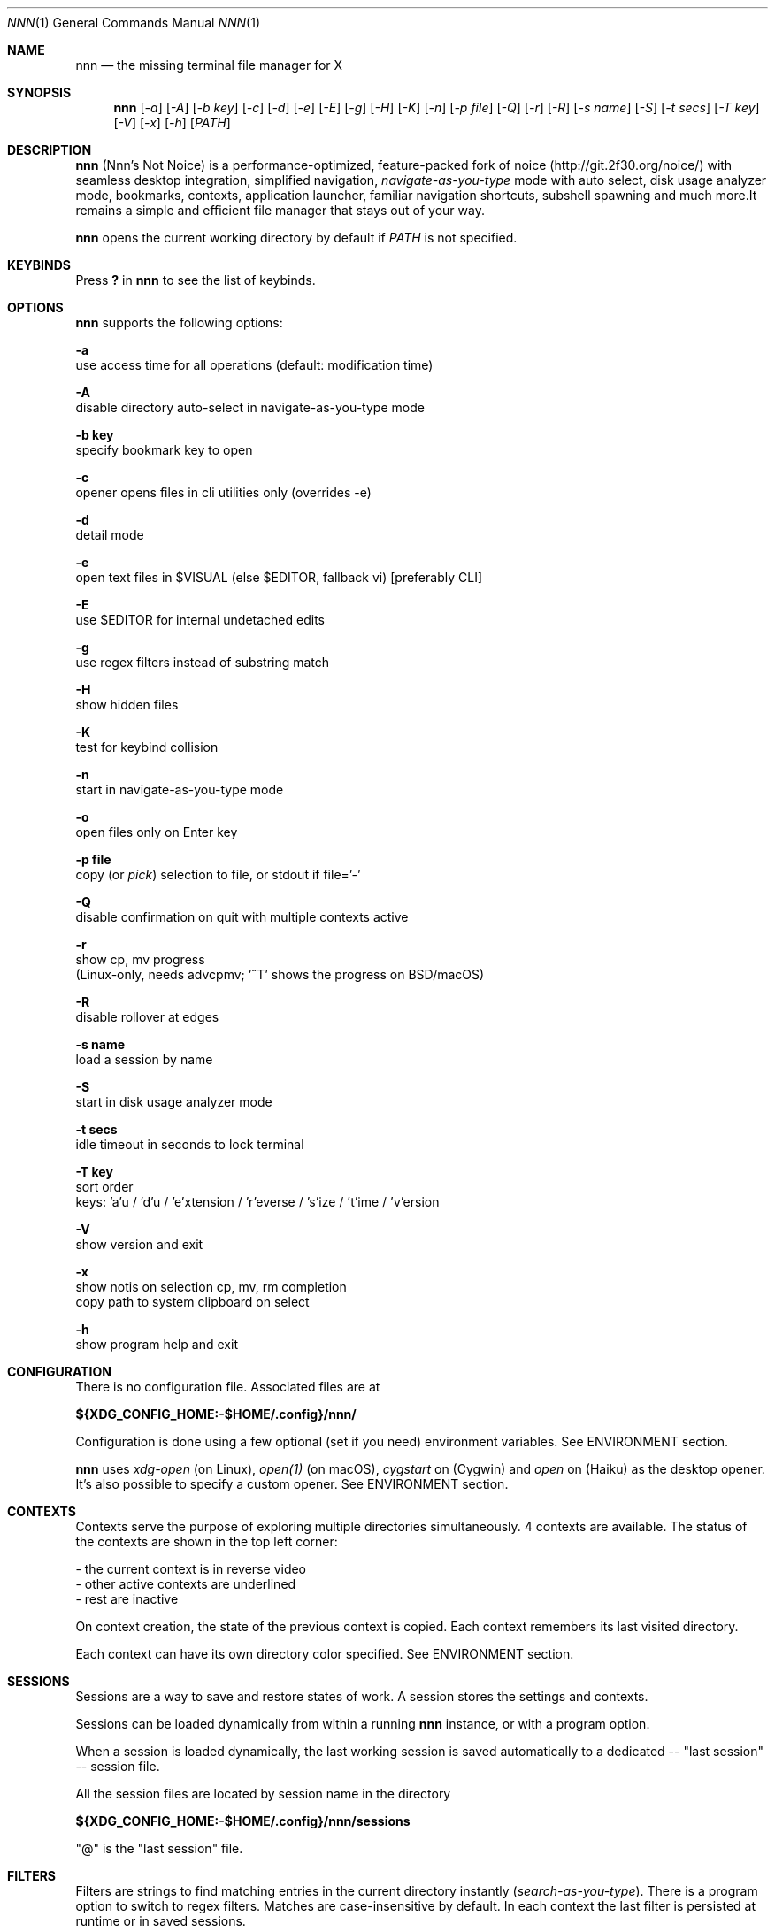 .Dd Feb 12, 2020
.Dt NNN 1
.Os
.Sh NAME
.Nm nnn
.Nd the missing terminal file manager for X
.Sh SYNOPSIS
.Nm
.Op Ar -a
.Op Ar -A
.Op Ar -b key
.Op Ar -c
.Op Ar -d
.Op Ar -e
.Op Ar -E
.Op Ar -g
.Op Ar -H
.Op Ar -K
.Op Ar -n
.Op Ar -p file
.Op Ar -Q
.Op Ar -r
.Op Ar -R
.Op Ar -s name
.Op Ar -S
.Op Ar -t secs
.Op Ar -T key
.Op Ar -V
.Op Ar -x
.Op Ar -h
.Op Ar PATH
.Sh DESCRIPTION
.Nm
(Nnn's Not Noice) is a performance-optimized, feature-packed fork of
noice (http://git.2f30.org/noice/) with seamless desktop
integration, simplified navigation, \fInavigate-as-you-type\fR mode with
auto select, disk usage analyzer mode, bookmarks, contexts, application
launcher, familiar navigation shortcuts, subshell spawning and much
more.It remains a simple and efficient file manager that stays out of your way.
.Pp
.Nm
opens the current working directory by default if
.Ar PATH
is not specified.
.Sh KEYBINDS
.Pp
Press \fB?\fR in
.Nm
to see the list of keybinds.
.Sh OPTIONS
.Pp
.Nm
supports the following options:
.Pp
.Fl a
        use access time for all operations (default: modification time)
.Pp
.Fl A
        disable directory auto-select in navigate-as-you-type mode
.Pp
.Fl "b key"
        specify bookmark key to open
.Pp
.Fl c
        opener opens files in cli utilities only (overrides -e)
.Pp
.Fl d
        detail mode
.Pp
.Fl e
        open text files in $VISUAL (else $EDITOR, fallback vi) [preferably CLI]
.Pp
.Fl E
        use $EDITOR for internal undetached edits
.Pp
.Fl g
        use regex filters instead of substring match
.Pp
.Fl H
        show hidden files
.Pp
.Fl K
        test for keybind collision
.Pp
.Fl n
        start in navigate-as-you-type mode
.Pp
.Fl o
        open files only on Enter key
.Pp
.Fl "p file"
        copy (or \fIpick\fR) selection to file, or stdout if file='-'
.Pp
.Fl Q
        disable confirmation on quit with multiple contexts active
.Pp
.Fl r
        show cp, mv progress
        (Linux-only, needs advcpmv; '^T' shows the progress on BSD/macOS)
.Pp
.Fl R
        disable rollover at edges
.Pp
.Fl "s name"
        load a session by name
.Pp
.Fl S
        start in disk usage analyzer mode
.Pp
.Fl "t secs"
        idle timeout in seconds to lock terminal
.Pp
.Fl "T key"
        sort order
        keys: 'a'u / 'd'u / 'e'xtension / 'r'everse / 's'ize / 't'ime / 'v'ersion
.Pp
.Fl V
        show version and exit
.Pp
.Fl x
        show notis on selection cp, mv, rm completion
        copy path to system clipboard on select
.Pp
.Fl h
        show program help and exit
.Sh CONFIGURATION
There is no configuration file. Associated files are at
.Pp
\fB${XDG_CONFIG_HOME:-$HOME/.config}/nnn/\fR
.Pp
Configuration is done using a few optional (set if you need) environment
variables. See ENVIRONMENT section.
.Pp
.Nm
uses \fIxdg-open\fR (on Linux), \fIopen(1)\fR (on macOS), \fIcygstart\fR on
(Cygwin) and \fIopen\fR on (Haiku) as the desktop opener. It's also possible
to specify a custom opener. See ENVIRONMENT section.
.Sh CONTEXTS
Contexts serve the purpose of exploring multiple directories simultaneously. 4
contexts are available. The status of the contexts are shown in the top left
corner:
.Pp
- the current context is in reverse video
.br
- other active contexts are underlined
.br
- rest are inactive
.Pp
On context creation, the state of the previous context is copied. Each context
remembers its last visited directory.
.Pp
Each context can have its own directory color specified. See ENVIRONMENT
section.
.Sh SESSIONS
Sessions are a way to save and restore states of work. A session stores the
settings and contexts.
.Pp
Sessions can be loaded dynamically from within a running
.Nm
instance, or with a program option.
.Pp
When a session is loaded dynamically, the last working session is saved
automatically to a dedicated -- "last session" -- session file.
.Pp
All the session files are located by session name in the directory
.Pp
\fB${XDG_CONFIG_HOME:-$HOME/.config}/nnn/sessions\fR
.Pp
"@" is the "last session" file.
.Sh FILTERS
Filters are strings to find matching entries in the current directory
instantly (\fIsearch-as-you-type\fR). There is a program option to switch to
regex filters. Matches are case-insensitive by default. In each context the
last filter is persisted at runtime or in saved sessions.
.Pp
Special keys at filter prompt:
.Bd -literal
------ + ---------------------------------------
  Key  |                Function
------ + ---------------------------------------
 ^char | Usual keybind functionality
 Esc   | Exit filter prompt but skip dir refresh
------ + ---------------------------------------
.Ed
.Pp
Special keys at \fBempty filter prompt\fR:
.Bd -literal
------ + ---------------------------------------
  Key  |                Function
------ + ---------------------------------------
   ?   | Show help and config screen
   /   | Toggle between string and regex
   :   | Toggle case-sensitivity
  ^L   | Clear filter (\fIif prompt is non-empty\fR)
       | OR apply last filter
------ + ---------------------------------------
.Ed
.Pp
Additional special keys at \fBempty filter prompt\fR
in \fBnav-as-you-type\fR mode:
.Bd -literal
------ + ------------------------
  Key  |         Function
------ + ------------------------
   '   | Go to first non-dir file
   +   | Toggle proceed on open
   ,   | Pin CWD
   -   | Go to last visited dir
   .   | Show hidden files
   ;   | Run a plugin by its key
   =   | Launch a GUI application
   @   | Visit start dir
   ]   | Show command prompt
   `   | Visit /
   ~   | Go HOME
------ + ------------------------
.Ed
.Pp
Common regex use cases:
.Pp
(1) To list all matches starting with the filter expression,
    start the expression with a '^' (caret) symbol.
.br
(2) Type '\\.mkv' to list all MKV files.
.br
(3) Use '.*' to match any character (\fIsort of\fR fuzzy search).
.Pp
In the \fInavigate-as-you-type\fR mode directories are opened in filter
mode, allowing continuous navigation. Works best with the \fBarrow keys\fR.
.br
When there's a unique match and it's a directory,
.Nm
auto selects the directory and enters it in this mode. Use the relevant
program option to disable this behaviour.
.Sh SELECTION
.Nm
allows file selection across directories and contexts!
.Pp
There are 3 groups of keybinds to add files to selection:
.Pp
(1) hovered file selection toggle (deselects if '+' is visible before the
    entry, else adds to selection)
.br
(2) add a range of files to selection (repeat the range key on the same entry
    twice to clear selection completely)
.br
(3) add all files in the current directory to selection
.Pp
A selection can be edited, copied, moved, removed, archived or linked.
.Pp
Absolute paths of the selected files are copied to \fB.selection\fR file in
the config directory.
.Pp
To edit the selection use the _edit selection_ key. Use this key to remove a
file from selection after you navigate away from its directory. Editing doesn't
end the selection mode. You can add more files to the selection and edit the
list again. If no file is selected in the current session, this option attempts
to list the selection file.
.Sh LIST FILES
.Nm
can receive a list of files as input. The paths should be NUL-separated ('\\0')
but doesn't need to be NUL-terminated. Paths and can be relative to the current
directory or absolute.
.Pp
Input is limited by 65,536 paths or 256 MiB of input.
.Pp
Start
.Nm
in this mode by writing to its standard input. So the output of another command
can be piped to it. For example, to list files in current directory larger than
1M:
.Bd -literal
    find -maxdepth 1 -size +1M -print0 | nnn
.Ed
.Pp
or you can redirect a list from a file:
.Bd -literal
    nnn < files.txt
.Ed
.Pp
A temporary directory will be created containing symlinks to the given
paths. Any action performed on these symlinks will be performed only on their
targets, after which they might become invalid.
.Pp
Though the term "files" is used, any input is valid as long as it's a valid
path. \fBInvalid paths are ignored.\fR
.Sh UNITS
The minimum file size unit is byte (B). The rest are K, M, G, T, P, E, Z, Y
(powers of 1024), same as the default units in \fIls\fR.
.Sh ENVIRONMENT
The SHELL, EDITOR (VISUAL, if defined) and PAGER environment variables are
used. A single combination of arguments is supported for SHELL and PAGER.
.Pp
\fBNNN_OPTS:\fR binary options to
.Nm
.Bd -literal
    export NNN_OPTS="cEnrx"
.Ed
.Pp
\fBNNN_OPENER:\fR specify a custom file opener.
.Bd -literal
    export NNN_OPENER=nuke

    NOTE: 'nuke' is a file opener available in the plugin repository.
.Ed
.Pp
\fBNNN_BMS:\fR bookmark string as \fIkey_char:location\fR pairs
separated by \fI;\fR:
.Bd -literal
    export NNN_BMS='d:~/Documents;u:/home/user/Cam Uploads;D:~/Downloads/'
.Ed
.Pp
\fBNNN_PLUG:\fR directly executable plugins as \fIkey_char:location\fR pairs
separated by \fI;\fR:
.Bd -literal
    export NNN_PLUG='o:fzopen;p:mocplay;d:diffs;m:nmount;t:imgthumb'

    NOTES:
    1. To run a plugin directly, press \fI;\fR followed by the plugin key.
    2. To skip directory refresh after running a plugin, prefix with \fB-\fR.

    export NNN_PLUG='m:-mediainfo'
.Ed
.Pp
    To assign keys to arbitrary non-background non-shell-interpreted cli
    commands and invoke like plugins, add \fI_\fR (underscore) before the
    command.
.Bd -literal
    export NNN_PLUG='x:_chmod +x $nnn;g:_git log;s:_smplayer $nnn;o:fzopen'

    NOTES:
    1. Use single quotes for $NNN_PLUG so $nnn is not interpreted
    2. $nnn should be the last argument (IF used)
    3. (Again) add \fB_\fR before the command
    4. To disable directory refresh after running a \fIcommand as plugin\fR,
       prefix with \fB-_\fR
    5. To skip user confirmation after command execution, suffix with \fB*\fR

    export NNN_PLUG='y:-_sync*'

    6. To run a \fIGUI app as plugin\fR, add a \fB|\fR after \fB_\fR

    export NNN_PLUG='m:-_|mousepad $nnn'

    EXAMPLES:
    ----------------------------------- + -------------------------------------------------
                Key:Command             |                   Description
    ----------------------------------- + -------------------------------------------------
    k:-_fuser -kiv $nnn*                | Interactively kill process(es) using hovered file
    l:_git log                          | Show git log
    n:-_vi /home/user/Dropbox/dir/note* | Take quick notes in a synced file/dir of notes
    p:-_less -iR $nnn*                  | Page through hovered file in less
    s:-_|smplayer -minigui $nnn         | Play hovered media file, even unfinished download
    x:_chmod +x $nnn                    | Make the hovered file executable
    y:-_sync*                           | Flush cached writes
    ----------------------------------- + -------------------------------------------------
.Ed
.Pp
\fBNNN_COLORS:\fR string of color codes for each context, e.g.:
.Bd -literal
    export NNN_COLORS='1234'

    codes: 0-black, 1-red, 2-green, 3-yellow, 4-blue (default), 5-magenta, 6-cyan, 7-white
.Ed
.Pp
\fBNNN_ARCHIVE:\fR archive types to be handled silently (default: bzip2, (g)zip, tar).
.Bd -literal
    export NNN_ARCHIVE="\\\\.(7z|bz2|gz|tar|tgz|zip)$"

    NOTE: Non-default formats may require a third-party utility.
.Ed
.Pp
\fBNNN_SSHFS:\fR pass additional options to sshfs command:
.Bd -literal
    export NNN_SSHFS='sshfs -o reconnect,idmap=user,cache_timeout=3600'

    NOTE: The options must be preceded by "sshfs" and comma-separated without any space between them.
.Ed
.Pp
\fBNNN_RCLONE:\fR pass additional options to rclone command:
.Bd -literal
    export NNN_RCLONE='rclone mount --read-only --no-checksum'

    NOTE: The options must be preceded by "rclone" and max 5 flags are supported.
.Ed
.Pp
\fBNNN_TRASH:\fR trash (instead of \fIdelete\fR) files to desktop Trash.
.Bd -literal
    export NNN_TRASH=1
.Ed
.Pp
\fBNNN_MCLICK:\fR key emulated by a middle mouse click.
.Bd -literal
    export NNN_MCLICK='^R'

    NOTE: Only the first character is considered if not a \fICtrl+key\fR combo.
.Ed
.Pp
\fBnnn:\fR this is a special variable set to the hovered entry before executing
a command from the command prompt or spawning a shell.
.Sh KNOWN ISSUES
.Nm
may not handle keypresses correctly when used with tmux (see issue #104 for
more details). Set \fBTERM=xterm-256color\fR to address it.
.Sh AUTHORS
.An Arun Prakash Jana Aq Mt engineerarun@gmail.com ,
.An Lazaros Koromilas Aq Mt lostd@2f30.org ,
.An Dimitris Papastamos Aq Mt sin@2f30.org .
.Sh HOME
.Em https://github.com/jarun/nnn
